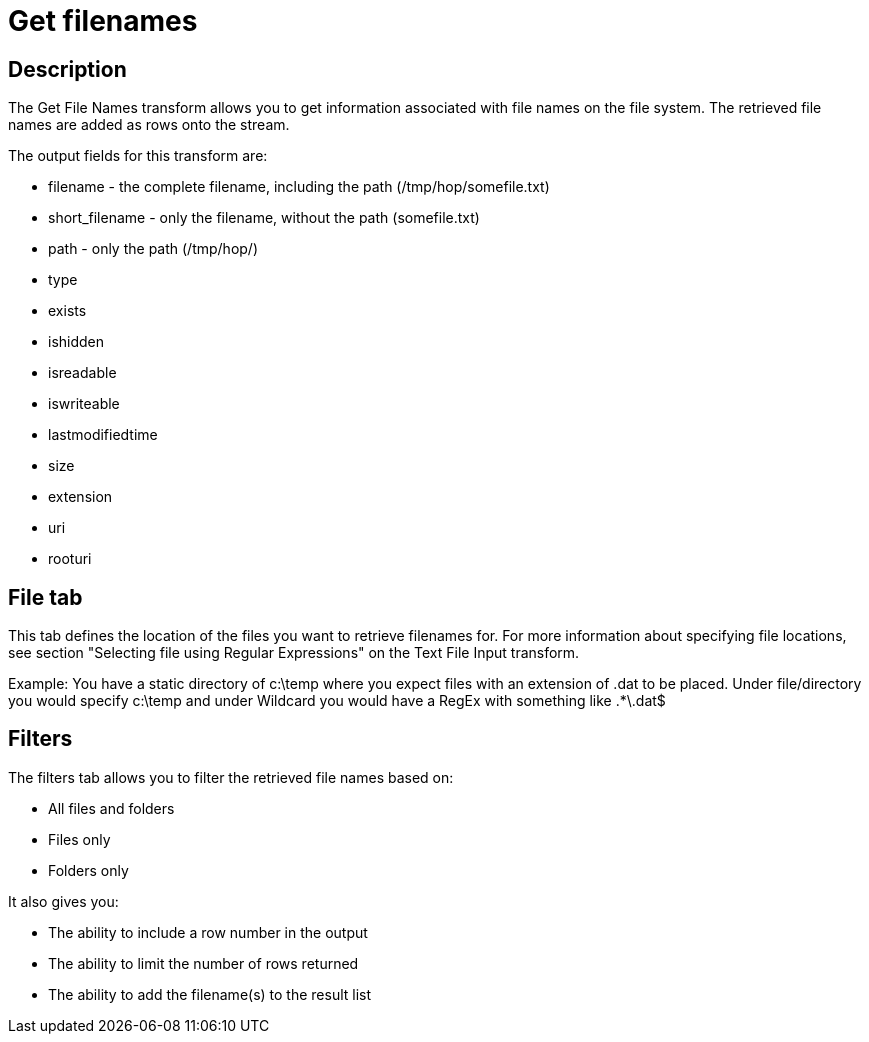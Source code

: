 ////
Licensed to the Apache Software Foundation (ASF) under one
or more contributor license agreements.  See the NOTICE file
distributed with this work for additional information
regarding copyright ownership.  The ASF licenses this file
to you under the Apache License, Version 2.0 (the
"License"); you may not use this file except in compliance
with the License.  You may obtain a copy of the License at
  http://www.apache.org/licenses/LICENSE-2.0
Unless required by applicable law or agreed to in writing,
software distributed under the License is distributed on an
"AS IS" BASIS, WITHOUT WARRANTIES OR CONDITIONS OF ANY
KIND, either express or implied.  See the License for the
specific language governing permissions and limitations
under the License.
////
:documentationPath: /plugins/transforms/
:language: en_US
:page-alternativeEditUrl: https://github.com/apache/incubator-hop/edit/master/plugins/transforms/getfilenames/src/main/doc/getfilenames.adoc
= Get filenames

== Description

The Get File Names transform allows you to get information associated with file names on the file system. The retrieved file names are added as rows onto the stream.

The output fields for this transform are:

* filename - the complete filename, including the path (/tmp/hop/somefile.txt)
* short_filename - only the filename, without the path (somefile.txt)
* path - only the path (/tmp/hop/)
* type
* exists
* ishidden
* isreadable
* iswriteable
* lastmodifiedtime
* size
* extension
* uri
* rooturi

== File tab

This tab defines the location of the files you want to retrieve filenames for. For more information about specifying file locations, see section "Selecting file using Regular Expressions" on the Text File Input transform.

Example: You have a static directory of c:\temp where you expect files with an extension of .dat to be placed. Under file/directory you would specify c:\temp  and under Wildcard you would have a RegEx with something like .*\.dat$


== Filters

The filters tab allows you to filter the retrieved file names based on:

* All files and folders
* Files only
* Folders only

It also gives you:

* The ability to include a row number in the output
* The ability to limit the number of rows returned
* The ability to add the filename(s) to the result list

